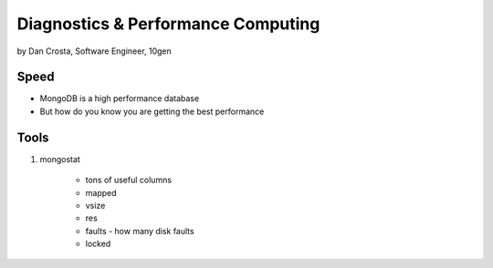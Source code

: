 =======================================
Diagnostics & Performance Computing
=======================================

by Dan Crosta, Software Engineer, 10gen

Speed
=====

* MongoDB is a high performance database
* But how do you know you are getting the best performance

Tools
=========

#. mongostat

    * tons of useful columns 
    * mapped
    * vsize
    * res
    * faults - how many disk faults
    * locked